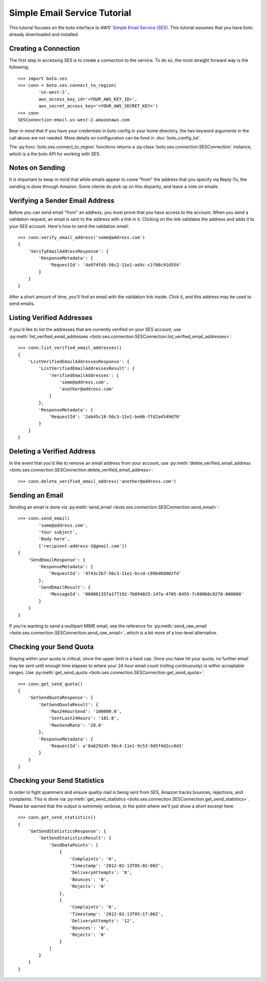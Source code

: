 .. ses_tut:

=============================
Simple Email Service Tutorial
=============================

This tutorial focuses on the boto interface to AWS' `Simple Email Service (SES) <ses>`_.
This tutorial assumes that you have boto already downloaded and installed.

.. _SES: http://aws.amazon.com/ses/

Creating a Connection
---------------------

The first step in accessing SES is to create a connection to the service.
To do so, the most straight forward way is the following::

    >>> import boto.ses
    >>> conn = boto.ses.connect_to_region(
            'us-west-2',
            aws_access_key_id='<YOUR_AWS_KEY_ID>',
            aws_secret_access_key='<YOUR_AWS_SECRET_KEY>')
    >>> conn
    SESConnection:email.us-west-2.amazonaws.com

Bear in mind that if you have your credentials in boto config in your home
directory, the two keyword arguments in the call above are not needed. More
details on configuration can be fond in :doc:`boto_config_tut`.

The :py:func:`boto.ses.connect_to_region` functions returns a
:py:class:`boto.ses.connection.SESConnection` instance, which is a the boto API
for working with SES.

Notes on Sending
----------------

It is important to keep in mind that while emails appear to come "from" the
address that you specify via Reply-To, the sending is done through Amazon.
Some clients do pick up on this disparity, and leave a note on emails.

Verifying a Sender Email Address
--------------------------------

Before you can send email "from" an address, you must prove that you have
access to the account. When you send a validation request, an email is sent
to the address with a link in it. Clicking on the link validates the address
and adds it to your SES account. Here's how to send the validation email::

    >>> conn.verify_email_address('some@address.com')
    {
        'VerifyEmailAddressResponse': {
            'ResponseMetadata': {
                'RequestId': '4a974fd5-56c2-11e1-ad4c-c1f08c91d554'
            }
        }
    }

After a short amount of time, you'll find an email with the validation
link inside. Click it, and this address may be used to send emails.

Listing Verified Addresses
--------------------------

If you'd like to list the addresses that are currently verified on your
SES account, use
:py:meth:`list_verified_email_addresses <boto.ses.connection.SESConnection.list_verified_email_addresses>`::

    >>> conn.list_verified_email_addresses()
    {
        'ListVerifiedEmailAddressesResponse': {
            'ListVerifiedEmailAddressesResult': {
                'VerifiedEmailAddresses': [
                    'some@address.com',
                    'another@address.com'
                ]
            },
            'ResponseMetadata': {
                'RequestId': '2ab45c18-56c3-11e1-be66-ffd2a4549d70'
            }
        }
    }

Deleting a Verified Address
---------------------------

In the event that you'd like to remove an email address from your account,
use
:py:meth:`delete_verified_email_address <boto.ses.connection.SESConnection.delete_verified_email_address>`::

    >>> conn.delete_verified_email_address('another@address.com')

Sending an Email
----------------

Sending an email is done via
:py:meth:`send_email <boto.ses.connection.SESConnection.send_email>`::

    >>> conn.send_email(
            'some@address.com',
            'Your subject',
            'Body here',
            ['recipient-address-1@gmail.com'])
    {
        'SendEmailResponse': {
            'ResponseMetadata': {
                'RequestId': '4743c2b7-56c3-11e1-bccd-c99bd68002fd'
            },
            'SendEmailResult': {
                'MessageId': '000001357a177192-7b894025-147a-4705-8455-7c880b0c8270-000000'
            }
        }
    }

If you're wanting to send a multipart MIME email, see the reference for
:py:meth:`send_raw_email <boto.ses.connection.SESConnection.send_raw_email>`,
which is a bit more of a low-level alternative.

Checking your Send Quota
------------------------

Staying within your quota is critical, since the upper limit is a hard cap.
Once you have hit your quota, no further email may be sent until enough
time elapses to where your 24 hour email count (rolling continuously) is
within acceptable ranges. Use
:py:meth:`get_send_quota <boto.ses.connection.SESConnection.get_send_quota>`::

    >>> conn.get_send_quota()
    {
        'GetSendQuotaResponse': {
            'GetSendQuotaResult': {
                'Max24HourSend': '100000.0',
                'SentLast24Hours': '181.0',
                'MaxSendRate': '28.0'
            },
            'ResponseMetadata': {
                'RequestId': u'8a629245-56c4-11e1-9c53-9d5f4d2cc8d3'
            }
        }
    }

Checking your Send Statistics
-----------------------------

In order to fight spammers and ensure quality mail is being sent from SES,
Amazon tracks bounces, rejections, and complaints. This is done via
:py:meth:`get_send_statistics <boto.ses.connection.SESConnection.get_send_statistics>`.
Please be warned that the output is extremely verbose, to the point
where we'll just show a short excerpt here::

    >>> conn.get_send_statistics()
    {
        'GetSendStatisticsResponse': {
            'GetSendStatisticsResult': {
                'SendDataPoints': [
                    {
                        'Complaints': '0',
                        'Timestamp': '2012-02-13T05:02:00Z',
                        'DeliveryAttempts': '8',
                        'Bounces': '0',
                        'Rejects': '0'
                    },
                    {
                        'Complaints': '0',
                        'Timestamp': '2012-02-13T05:17:00Z',
                        'DeliveryAttempts': '12',
                        'Bounces': '0',
                        'Rejects': '0'
                    }
                ]
            }
        }
    }
